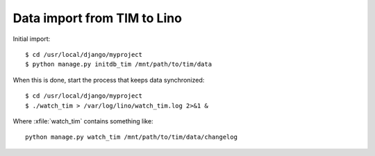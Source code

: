 ============================
Data import from TIM to Lino 
============================

Initial import::

  $ cd /usr/local/django/myproject
  $ python manage.py initdb_tim /mnt/path/to/tim/data


When this is done, start the process that keeps data synchronized::

  $ cd /usr/local/django/myproject
  $ ./watch_tim > /var/log/lino/watch_tim.log 2>&1 &
  
  
Where :xfile:`watch_tim` contains something like::
 
  python manage.py watch_tim /mnt/path/to/tim/data/changelog
